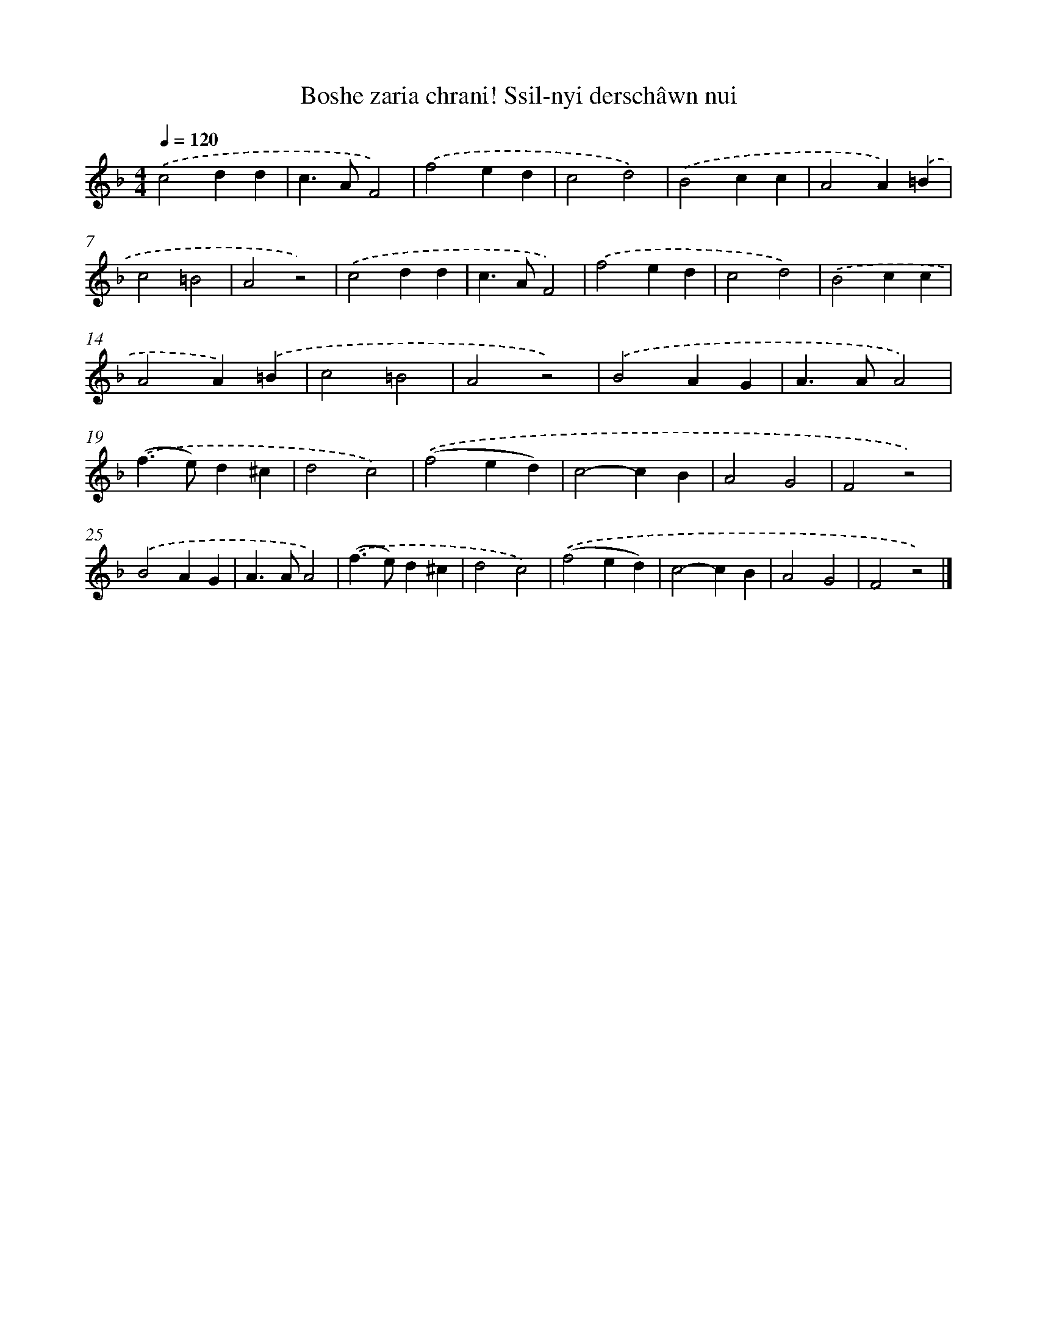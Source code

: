 X: 12179
T: Boshe zaria chrani! Ssil-nyi derschâwn nui
%%abc-version 2.0
%%abcx-abcm2ps-target-version 5.9.1 (29 Sep 2008)
%%abc-creator hum2abc beta
%%abcx-conversion-date 2018/11/01 14:37:22
%%humdrum-veritas 1137866740
%%humdrum-veritas-data 1529833035
%%continueall 1
%%barnumbers 0
L: 1/4
M: 4/4
Q: 1/4=120
K: F clef=treble
.('c2dd |
c>AF2) |
.('f2ed |
c2d2) |
.('B2cc |
A2A).('=B |
c2=B2 |
A2z2) |
.('c2dd |
c>AF2) |
.('f2ed |
c2d2) |
.('B2cc |
A2A).('=B |
c2=B2 |
A2z2) |
.('B2AG |
A>AA2) |
.('(f>e)d^c |
d2c2) |
.('(f2ed) |
c2-cB |
A2G2 |
F2z2) |
.('B2AG |
A>AA2) |
.('(f>e)d^c |
d2c2) |
.('(f2ed) |
c2-cB |
A2G2 |
F2z2) |]
